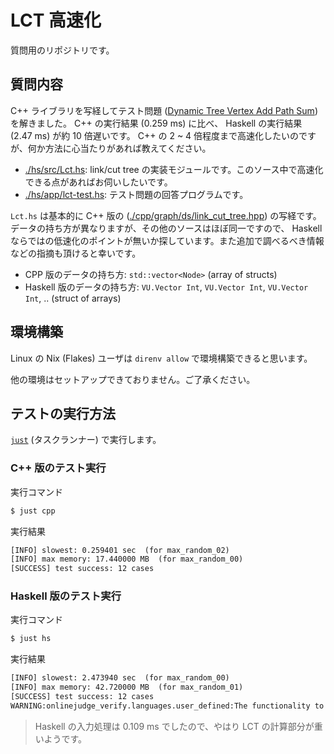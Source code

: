 * LCT 高速化

質問用のリポジトリです。

** 質問内容

C++ ライブラリを写経してテスト問題 ([[https://judge.yosupo.jp/problem/dynamic_tree_vertex_add_path_sum][Dynamic Tree Vertex Add Path Sum]]) を解きました。 C++ の実行結果 (0.259 ms) に比べ、 Haskell の実行結果 (2.47 ms) が約 10 倍遅いです。 C++ の 2 ~ 4 倍程度まで高速化したいのですが、何か方法に心当たりがあれば教えてください。

- [[./hs/src/Lct.hs]]: link/cut tree の実装モジュールです。このソース中で高速化できる点があればお伺いしたいです。
- [[./hs/app/lct-test.hs]]: テスト問題の回答プログラムです。

=Lct.hs= は基本的に C++ 版の ([[./cpp/graph/ds/link_cut_tree.hpp]]) の写経です。データの持ち方が異なりますが、その他のソースはほぼ同一ですので、 Haskell ならではの低速化のポイントが無いか探しています。また追加で調べるべき情報などの指摘も頂けると幸いです。

- CPP 版のデータの持ち方: =std::vector<Node>= (array of structs)
- Haskell 版のデータの持ち方: =VU.Vector Int=, =VU.Vector Int=, =VU.Vector Int=, .. (struct of arrays)

** 環境構築

Linux の Nix (Flakes) ユーザは =direnv allow= で環境構築できると思います。

他の環境はセットアップできておりません。ご了承ください。

** テストの実行方法

[[https://github.com/casey/just][=just=]] (タスクランナー) で実行します。

*** C++ 版のテスト実行

#+CAPTION: 実行コマンド
#+BEGIN_SRC sh
$ just cpp
#+END_SRC

#+CAPTION: 実行結果
#+BEGIN_SRC txt
[INFO] slowest: 0.259401 sec  (for max_random_02)
[INFO] max memory: 17.440000 MB  (for max_random_00)
[SUCCESS] test success: 12 cases
#+END_SRC

*** Haskell 版のテスト実行

#+CAPTION: 実行コマンド
#+BEGIN_SRC sh
$ just hs
#+END_SRC

#+CAPTION: 実行結果
#+BEGIN_SRC txt
[INFO] slowest: 2.473940 sec  (for max_random_00)
[INFO] max memory: 42.720000 MB  (for max_random_01)
[SUCCESS] test success: 12 cases
WARNING:onlinejudge_verify.languages.user_defined:The functionality to list dependencies of .hs file is not implemented yet.
#+END_SRC

#+BEGIN_QUOTE
Haskell の入力処理は 0.109 ms でしたので、やはり LCT の計算部分が重いようです。
#+END_QUOTE
